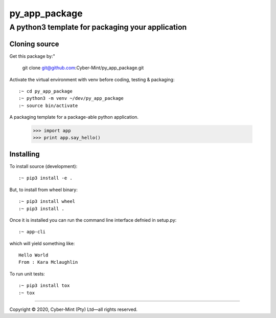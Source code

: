 ==============
py_app_package
==============
-------------------------
A python3 template for packaging your application
-------------------------

Cloning source
--------------

Get this package by:"

    git clone git@github.com:Cyber-Mint/py_app_package.git

Activate the virtual environment with venv before coding, testing & packaging::

    :~ cd py_app_package
    :~ python3 -m venv ~/dev/py_app_package 
    :~ source bin/activate
  
A packaging template for a package-able python application.

    >>> import app
    >>> print app.say_hello()

Installing
----------

To install source (development)::

    :~ pip3 install -e .
   
But, to install from wheel binary::

    :~ pip3 install wheel
    :~ pip3 install .

Once it is installed you can run the command line interface defnied in setup.py::

    :~ app-cli

which will yield something like::

    Hello World
    From : Kara Mclaughlin 
    
To run unit tests::

    :~ pip3 install tox
    :~ tox

====================================

Copyright |copy| 2020, Cyber-Mint (Pty) Ltd |---| all rights reserved.

.. |copy| unicode:: 0xA9 .. copyright sign
.. |---| unicode:: U+02014 .. em dash
   :trim: 

